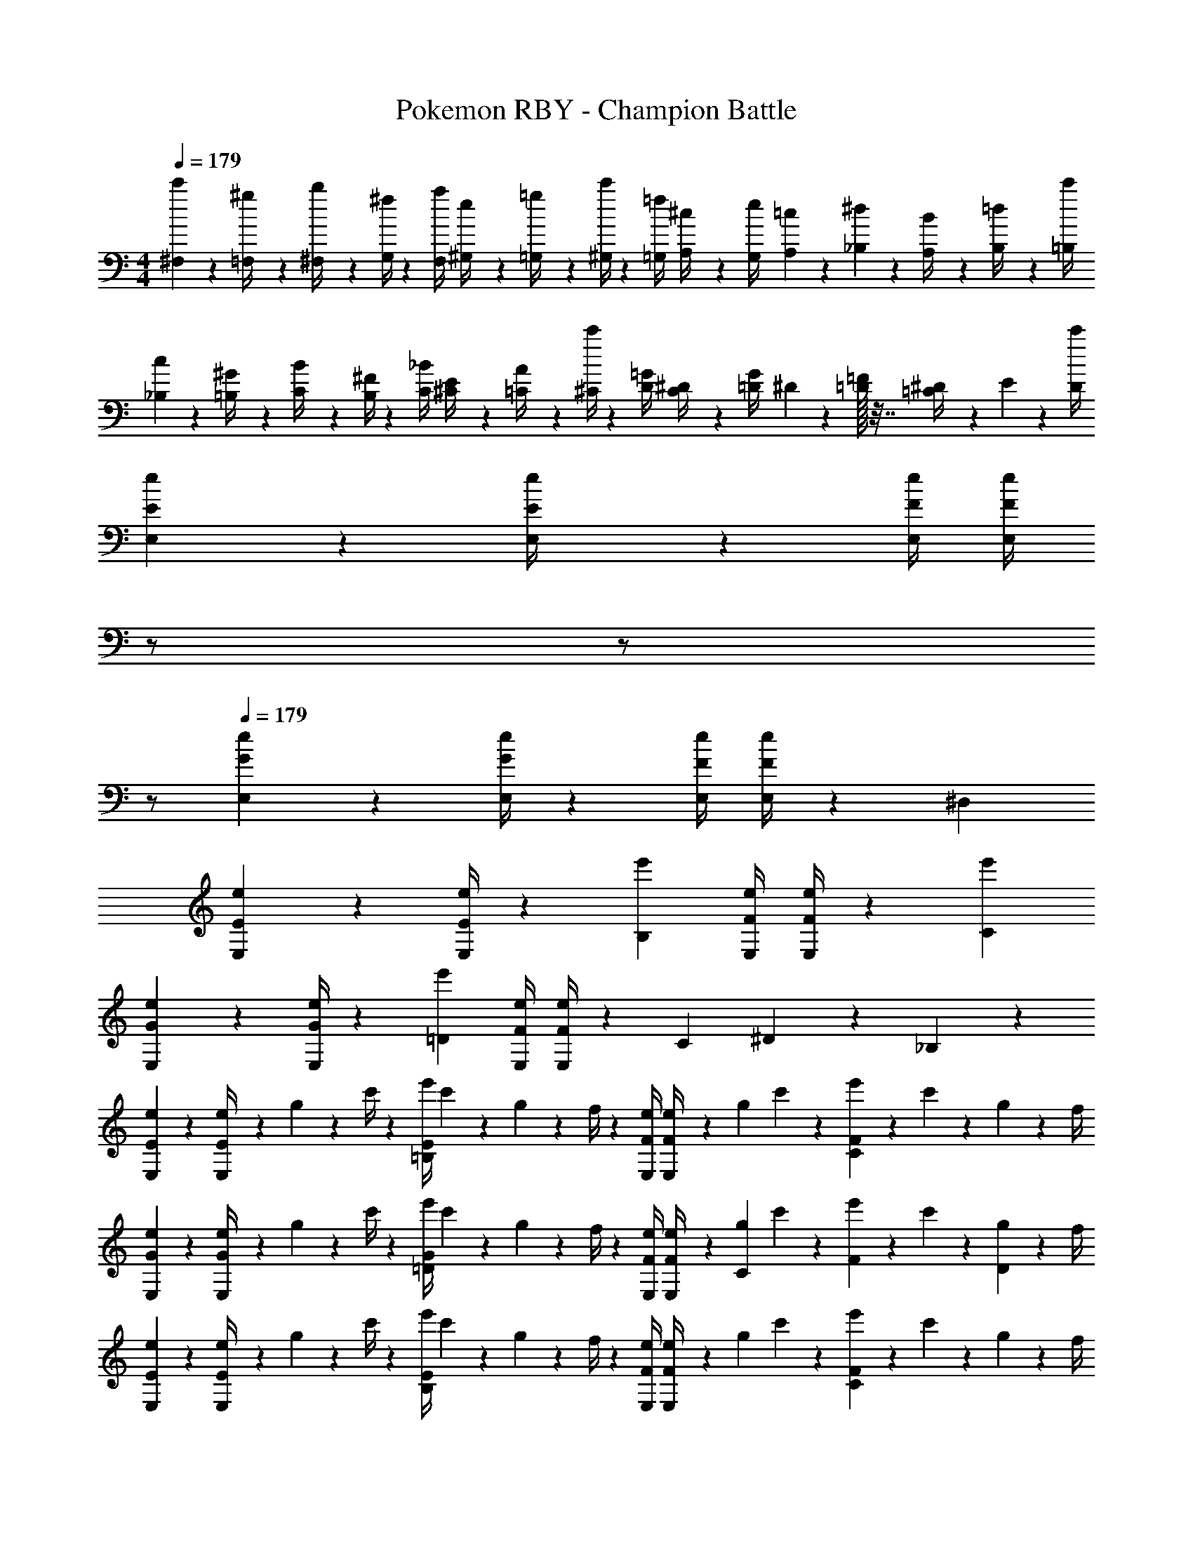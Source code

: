 X: 1
T: Pokemon RBY - Champion Battle
Z: ABC Generated by Starbound Composer
L: 1/4
M: 4/4
Q: 1/4=179
K: C
[^F,5/18c'7/24] z/72 [=F,2/9^g/4] z5/288 [^F,2/9b/4] z7/288 [G,/4^f5/18] z/126 [z55/224F,/4a5/18] [^G,2/9e/4] z40/1241 [=G,2/9=g/4] z5/252 [^G,/4c'5/18] z/126 [z61/252=G,/4=f5/18] [A,2/9^c/4] z/28 [z3/14G,2/9e/4] [A,2/9=c5/18] z/36 [_B,2/9^d5/18] z/36 [A,2/9B/4] z/36 [B,2/9=d/4] z/36 [=B,/4c'5/18] 
[_B,5/18c3/10] z/72 [=B,2/9^G/4] z5/288 [C2/9B/4] z7/288 [B,/4^F5/18] z/126 [z55/224C/4_B5/18] [^C2/9E/4] z40/1241 [=C2/9A/4] z5/252 [^C/4c'5/18] z/126 [z61/252D/4=G5/18] [C2/9^D/4] z/28 [z3/14=D2/9G/4] ^D2/9 z/36 [=D/32=F5/18] z7/32 [^D2/9=C/4] z/36 E2/9 z/36 [D/4c'5/18] 
[E2/7e2/7E,2/7] z/168 [E,2/9E/4e/4] z697/458 [z61/252F/4e/4E,/4] [z2/9F/4e/4E,/4] 
Q: 1/4=178
z/2 
Q: 1/4=177
z/2 
Q: 1/4=176
z/2 
Q: 1/4=179
[G2/7e2/7E,2/7] z/168 [G/4e/4E,/4] z251/168 [z61/252F/4e/4E,/4] [F/4e/4E,/4] z17/36 ^D, 
[E2/7e2/7E,2/7] z/168 [e/4E/4E,/4] z83/168 [e'B,] [z61/252F/4e/4E,/4] [e/4F/4E,/4] z17/36 [e'C] 
[G2/7e2/7E,2/7] z/168 [e/4G/4E,/4] z83/168 [e'=D] [z61/252F/4e/4E,/4] [F/4e/4E,/4] z/126 C13/28 ^D13/28 z/28 _B,13/28 z/28 
[e2/7E,2/7E2/7] z/168 [e2/9E/4E,/4] z5/288 g2/9 z7/288 c'/4 z/126 [z55/224e'/4=B,E] c'2/9 z40/1241 g2/9 z5/252 f/4 z/126 [z61/252e/4E,/4F/4] [e2/9F/4E,/4] z/28 [z3/14g2/9] c'2/9 z/36 [e'2/9CF] z/36 c'2/9 z/36 g2/9 z/36 f/4 
[e2/7E,2/7G2/7] z/168 [e2/9G/4E,/4] z5/288 g2/9 z7/288 c'/4 z/126 [z55/224e'/4=DG] c'2/9 z40/1241 g2/9 z5/252 f/4 z/126 [z61/252e/4E,/4F/4] [e2/9F/4E,/4] z/28 [z3/14g2/9C13/28] c'2/9 z/36 [e'2/9F13/28] z/36 c'2/9 z/36 [g2/9D13/28] z/36 f/4 
[e2/7E,2/7E2/7] z/168 [e2/9E/4E,/4] z5/288 g2/9 z7/288 c'/4 z/126 [z55/224e'/4B,E] c'2/9 z40/1241 g2/9 z5/252 f/4 z/126 [z61/252e/4E,/4F/4] [e2/9F/4E,/4] z/28 [z3/14g2/9] c'2/9 z/36 [e'2/9CF] z/36 c'2/9 z/36 g2/9 z/36 f/4 
[e2/7E,2/7G2/7] z/168 [e2/9G/4E,/4] z5/288 g2/9 z7/288 c'/4 z/126 [z55/224e'/4DG] c'2/9 z40/1241 g2/9 z5/252 f/4 z/126 [z61/252^G/4e/4E,/4] [G2/9e/4E,/4] z/2 [E,2/9^DG] z/36 =D,2/9 z/36 E,2/9 z/36 G,/4 
[E,,2/7E17/16e2] z/168 E,,2/9 z239/458 [F,=B29/28] [z61/252^D,,/4D29/28^d63/32] D,,/4 z17/36 [=F,_B29/28] 
[=D,,2/7=D17/16=d2] z/168 D,,/4 z83/168 [E,A29/28] [z61/252B,,,/4B,29/28=B63/32] [z2/9B,,,/4] 
Q: 1/4=178
z/2 
Q: 1/4=177
[z/2^F,^F29/28] 
Q: 1/4=176
z/2 
Q: 1/4=179
[_B29/28=F,29/28=F17/16] [z/2B,,15/28^F3/2=B95/32] [z/2^F,15/28] [z3/14B,,15/28] 
Q: 1/4=178
z/4 
Q: 1/4=177
z/28 [z3/14=F2/9F,15/28] 
Q: 1/4=176
^F2/9 z/36 
Q: 1/4=175
[A2/9B,,15/28] z/36 
Q: 1/4=174
[z/4F15/32] 
Q: 1/4=173
[z/4F,15/28] F/4 
[z/4=F/2B,,5/9B,3/2] 
Q: 1/4=179
z9/32 [z113/224F,15/28^F3/4] [z55/224B,,15/28] A2/9 z40/1241 [B2/9F,15/28D3/2] z5/252 A/4 z/126 [z61/252c/4B,,15/28] [z65/252B9/20] [z3/14F,15/28] A2/9 z/36 [B/4B,,15/28F29/28] B2/9 z/36 [A2/9F,15/28] z/36 B/4 
[E,,2/7E17/16e2] z/168 E,,/4 z83/168 [F,B29/28] [z61/252^D,,/4^D29/28^d63/32] D,,/4 z17/36 [=F,_B29/28] 
[=D,,2/7=D17/16=d2] z/168 D,,/4 z83/168 [E,A29/28] [z61/252B,,,/4B,29/28=B63/32] [z2/9B,,,/4] 
Q: 1/4=178
z/2 
Q: 1/4=177
[z/2^F,F29/28] 
Q: 1/4=176
z/2 
Q: 1/4=179
[=F29/28_B29/28=F,29/28] [B,,13/28^F95/32=B95/32] z/28 ^F,13/28 z/28 [z3/14B,,13/28] 
Q: 1/4=178
z/4 
Q: 1/4=177
z/28 [z3/14F,13/28] 
Q: 1/4=176
z/4 
Q: 1/4=175
[z/4B,,13/28] 
Q: 1/4=174
z/4 
Q: 1/4=173
F,13/28 z/28 
[z/4E,5/18_B29/28^d29/28] 
Q: 1/4=179
z/24 ^D,2/9 z5/288 E,2/9 z7/288 F,/4 z/126 [z/2E,15/28=B95/32e95/32] [z/2B,15/28] [z/2E,15/28] [z13/28B,15/28] [z/2E,15/28] [z/2B,15/28] 
[z17/32E,5/9E7/9B2] [z71/288B,15/28] [z65/252E3/4] [z/2E,15/28] [E13/28B,15/28] z/28 [z61/252F/4E,15/28=d63/32] E2/9 z/28 [z3/14F2/9B,15/28] B2/9 z/36 [F2/9E,15/28] z/36 E2/9 z/36 [F2/9B,15/28] z/36 B/4 
[F5/18E,5/9f2] z/72 E2/9 z5/288 [F2/9B,15/28] z7/288 B/4 z/126 [z55/224F/4E,15/28] E2/9 z40/1241 [F2/9B,15/28] z5/252 B/4 z/126 [z61/252F/4E,15/28d63/32] E2/9 z/28 [z3/14F2/9B,15/28] B2/9 z/36 [F2/9E,15/28] z/36 E2/9 z/36 [F2/9B,15/28] z/36 B/4 
[E2/7e2/7E,5/9] z/168 [e/4E/4] z83/168 [D=D,] [z61/252E/4e/4E,13/28] [e/4E/4] z17/36 [=F=F,] 
[E2/7e2/7E,/2] z/168 [e/4E/4] z83/168 [DD,] [z61/252E/4e/4E,13/28] [e/4E/4] z/126 [z27/28B,B,,47/32] D13/28 z/28 
[e2/7E2/7E,/2] z/168 [e2/9E/4] z5/288 d2/9 z7/288 e/4 z/126 [z55/224f/4DD,] e2/9 z40/1241 d2/9 z5/252 f/4 z/126 [z61/252e/4E/4E,13/28] [e2/9E/4] z/28 [z3/14^f2/9] =f2/9 z/36 [e2/9FF,] z/36 d2/9 z/36 e2/9 z/36 f/4 
[e2/7E2/7E,/2] z/168 [e2/9E/4] z5/288 f2/9 z7/288 e/4 z/126 [z55/224^d/4DD,] ^c2/9 z40/1241 =d2/9 z5/252 ^d/4 z/126 [z61/252E/4e/4E,13/28] [E2/9e/4] z/28 [z27/28B,B,,47/32] D13/28 z/28 
[E/2E,5/9e29/28] z/32 [B2/9D15/28] z7/288 A/4 z/126 [f13/28E13/28E,15/28] z/28 [B2/9D15/28^f73/24] z5/252 A/4 z/126 [E13/28E,15/28] z/28 [z3/14B2/9D15/28] A2/9 z/36 [E13/28E,15/28] z/28 [B2/9D15/28] z/36 A/4 
[z17/32E,5/9] [E2/9B/2B,/2] z7/288 D/4 z/126 [z/2B15/28B,15/28] [E2/9E,15/28] z5/252 D/4 z/126 [B/2B,/2] [z3/14E2/9B15/28B,15/28] D2/9 z/36 [z/2^C15/28] [E2/9B15/28B,15/28] z/36 D/4 
[F/2F,5/9=f29/28] z/32 [=c2/9^D15/28] z7/288 B/4 z/126 [^f13/28F13/28F,15/28] z/28 [c2/9D15/28g73/24] z5/252 B/4 z/126 [F13/28F,15/28] z/28 [z3/14c2/9D15/28] B2/9 z/36 [F13/28F,15/28] z/28 [c2/9D15/28] z/36 B/4 
[z17/32F,5/9] [F2/9c/2=C/2] z7/288 E/4 z/126 [z/2c15/28C15/28] [F2/9F,15/28] z5/252 E/4 z/126 [c/2C/2] [z3/14F2/9c15/28C15/28] E2/9 z/36 [z/2=D15/28] [F2/9c15/28C15/28] z/36 E/4 
[^F/2^F,5/9f29/28] z/32 [^c2/9E15/28] z7/288 =c/4 z/126 [g13/28F13/28F,15/28] z/28 [^c2/9E15/28^g73/24] z5/252 =c/4 z/126 [F13/28F,15/28] z/28 [z3/14^c2/9E15/28] =c2/9 z/36 [F13/28F,15/28] z/28 [^c2/9E15/28] z/36 =c/4 
[z17/32F,5/9] [F2/9^c/2^C/2] z7/288 =F/4 z/126 [z/2c15/28C15/28] [^F2/9F,15/28] z5/252 =F/4 z/126 [c/2C/2] [z3/14^F2/9c15/28C15/28] =F2/9 z/36 [z/2E15/28] [^F2/9c15/28C15/28] z/36 =F/4 
[z17/32F,5/9] [^F2/9c/2C/2] z7/288 =F/4 z/126 [z/2c15/28C15/28] [^F2/9F,15/28] z5/252 =F/4 z/126 [c/2C/2] [z3/14^F2/9c15/28C15/28] =F2/9 z/36 [z/2E15/28] [e2/9^F2/9C15/28] z/36 [=f/4=F/4] 
[z17/32F,5/9c4^f4] [z113/224C15/28] [z/2F,15/28] [z/2C15/28] [z/2F,15/28] [z13/28C15/28] [z/2F,15/28] [z/2C15/28] 
[z17/32F,5/9^F4] [z113/224C15/28] [z/2F,15/28] [z/2C15/28] [z/2F,15/28] [z13/28C15/28] [z/2F,15/28] [z/2C15/28] 
[z17/32G,5/9c29/28A4] [z113/224D15/28] [z/2G,15/28=d95/32] [z/2D15/28] [z/2G,15/28] [z13/28D15/28] [z/2G,15/28] [z/2D15/28] 
[z17/32G,5/9=G29/28] [z113/224D15/28] [z/2G,15/28B95/32] [z/2D15/28] [z/2G,15/28] [z13/28D15/28] G,2/9 z/36 F,2/9 z/36 G,2/9 z/36 _B,/4 
[z17/32A,5/9A4e4] [z113/224E15/28] [z/2A,15/28] [z/2E15/28] [z/2A,15/28] [z13/28E15/28] A,15/28 z13/28 
[E/28A,5/9A4] z111/224 [z113/224E15/28] [z/2A,15/28] [z/2E15/28] [z/2A,15/28] [z13/28E15/28] [z/2A,15/28] E/2 
[z17/32B,5/9_B4=f4] [z113/224=F15/28] [z/2B,15/28] [z/2F15/28] [z/2B,15/28] [z13/28F15/28] [z/2B,15/28] [z/2F15/28] 
[z17/32B,5/9f2c'2] [z113/224F15/28] [z/2G15/28] [z/2F15/28] [z/2E15/28B63/32_b63/32] [z13/28D15/28] [z/2C15/28] [z/2=B,15/28] 
[z17/32A,5/9c29/28a4] [z113/224C15/28] [z/2A,15/28e95/32] [z/2C15/28] [z/2A,15/28] [z13/28C15/28] [z/2A,15/28] [z/2C15/28] 
[z17/32A,5/9A29/28] [z113/224C15/28] [z/2A,15/28c95/32] [z/2C15/28] [z/2A,15/28] [z13/28C15/28] [z/2A,15/28] [z/2^G,15/28] 
[z17/32=G,5/9d7/12] [z113/224D15/28c5/9] [z/2G,15/28=B11/20] [z/2D15/28c5/9] [z/2G,15/28d5/9] [z13/28D15/28c11/20] [z/2G,15/28^f11/20] [d/2D15/28] 
[d2/9G,5/9] z89/288 [c/5D15/28] z109/358 [B3/16G,15/28] z5/16 [c/5D15/28] z3/10 [d/5G,15/28] z3/10 [c3/16D15/28] z31/112 [f3/16G,2/9] z/16 F,2/9 z/36 [d/5G,2/9] z/20 _B,/4 
[z17/32E,5/9E17/16e2] [z113/224A,15/28] [z/2E,15/28B29/28] [z/2A,15/28] [z/2E,15/28^D29/28^d63/32] [z13/28A,15/28] [z/2E,15/28_B29/28] [z/2A,15/28] 
[z17/32E,5/9=D17/16=d2] [z113/224A,15/28] [z/2E,15/28A29/28] [z/2A,15/28] [z/2E,15/28=B,29/28=B63/32] [z13/28=F,15/28] [z/2^F,15/28^F29/28] [z/2G,15/28] 
[z17/32F,5/9=F29/28_B29/28] [z113/224B,15/28] [z/2F,15/28^F95/32=B95/32] [z/2B,15/28] [z/2F,15/28] [z13/28B,15/28] [z/2F,15/28] [z/2B,15/28] 
[z17/32F,5/9A2d2] [z113/224B,15/28] [z/2F,15/28] [z/2B,15/28] [z/2F,15/28G63/32=c63/32] [z13/28^D,15/28] [z/2E,15/28] [z/2B,15/28] 
[z17/32E,5/9E17/16e2] [z113/224A,15/28] [z/2E,15/28B29/28] [z/2A,15/28] [z/2E,15/28^D29/28^d63/32] [z13/28A,15/28] [z/2E,15/28_B29/28] [z/2A,15/28] 
[z17/32E,5/9=D17/16=d2] [z113/224A,15/28] [z/2E,15/28A29/28] [z/2A,15/28] [z/2E,15/28B,29/28=B63/32] [z13/28=F,15/28] [z/2^F,15/28F29/28] [z/2G,15/28] 
[z17/32F,5/9=F29/28_B29/28] [z113/224D15/28] [z/2F,15/28^F95/32=B95/32] [z/2D15/28] [z/2F,15/28] [z13/28D15/28] [z/2F,15/28] [z/2D15/28] 
[z17/32F,5/9A2d2] [z113/224D15/28] [z/2F,15/28] [z/2D15/28] [z/2F,15/28c63/32=f63/32] [z13/28D15/28] [z/2F,15/28] [z/2=F,15/28] 
[z17/32E,5/9B4e4] [z113/224B,15/28] E E,13/28 z/28 B,13/28 ^D 
[E,/2b29/28e4] z/32 B,13/28 z9/224 [=D=b95/32] E,13/28 z/28 A,13/28 B, 
[E,,2/7E17/16e2] z/168 E,,2/9 z239/458 [^F,B29/28] [z61/252^D,,/4^D29/28^d63/32] D,,/4 z17/36 [=F,_B29/28] 
[=D,,2/7=D17/16=d2] z/168 D,,/4 z83/168 [E,A29/28] [z61/252B,,,/4B,29/28=B63/32] [z2/9B,,,/4] 
Q: 1/4=178
z/2 
Q: 1/4=177
[z/2^F,F29/28] 
Q: 1/4=176
z/2 
Q: 1/4=179
[_B29/28=F,29/28=F17/16] [z/2B,,15/28^F3/2=B95/32] [z/2^F,15/28] [z3/14B,,15/28] 
Q: 1/4=178
z/4 
Q: 1/4=177
z/28 [z3/14=F2/9F,15/28] 
Q: 1/4=176
^F2/9 z/36 
Q: 1/4=175
[A2/9B,,15/28] z/36 
Q: 1/4=174
[z/4F15/32] 
Q: 1/4=173
[z/4F,15/28] F/4 
[z/4=F/2B,,5/9B,3/2] 
Q: 1/4=179
z9/32 [z113/224F,15/28^F3/4] [z55/224B,,15/28] A2/9 z40/1241 [B2/9F,15/28D3/2] z5/252 A/4 z/126 [z61/252c/4B,,15/28] [z65/252B9/20] [z3/14F,15/28] A2/9 z/36 [B/4B,,15/28F29/28] B2/9 z/36 [A2/9F,15/28] z/36 B/4 
[E,,2/7E17/16e2] z/168 E,,/4 z83/168 [F,B29/28] [z61/252^D,,/4^D29/28^d63/32] D,,/4 z17/36 [=F,_B29/28] 
[=D,,2/7=D17/16=d2] z/168 D,,/4 z83/168 [E,A29/28] [z61/252B,,,/4B,29/28=B63/32] [z2/9B,,,/4] 
Q: 1/4=178
z/2 
Q: 1/4=177
[z/2^F,F29/28] 
Q: 1/4=176
z/2 
Q: 1/4=179
[=F29/28_B29/28=F,29/28] [B,,13/28^F95/32=B95/32] z/28 ^F,13/28 z/28 [z3/14B,,13/28] 
Q: 1/4=178
z/4 
Q: 1/4=177
z/28 [z3/14F,13/28] 
Q: 1/4=176
z/4 
Q: 1/4=175
[z/4B,,13/28] 
Q: 1/4=174
z/4 
Q: 1/4=173
F,13/28 z/28 
[z/4E,5/18_B29/28^d29/28] 
Q: 1/4=179
z/24 D,2/9 z5/288 E,2/9 z7/288 F,/4 z/126 [z/2E,15/28=B95/32e95/32] [z/2B,15/28] [z/2E,15/28] [z13/28B,15/28] [z/2E,15/28] [z/2B,15/28] 
[z17/32E,5/9E7/9B2] [z71/288B,15/28] [z65/252E3/4] [z/2E,15/28] [E13/28B,15/28] z/28 [z61/252F/4E,15/28=d63/32] E2/9 z/28 [z3/14F2/9B,15/28] B2/9 z/36 [F2/9E,15/28] z/36 E2/9 z/36 [F2/9B,15/28] z/36 B/4 
[F5/18E,5/9f2] z/72 E2/9 z5/288 [F2/9B,15/28] z7/288 B/4 z/126 [z55/224F/4E,15/28] E2/9 z40/1241 [F2/9B,15/28] z5/252 B/4 z/126 [z61/252F/4E,15/28d63/32] E2/9 z/28 [z3/14F2/9B,15/28] B2/9 z/36 [F2/9E,15/28] z/36 E2/9 z/36 [F2/9B,15/28] z/36 B/4 
[E2/7e2/7E,5/9] z/168 [e/4E/4] z83/168 [D=D,] [z61/252E/4e/4E,13/28] [e/4E/4] z17/36 [=F=F,] 
[E2/7e2/7E,/2] z/168 [e/4E/4] z83/168 [DD,] [z61/252E/4e/4E,13/28] [e/4E/4] z/126 [z27/28B,B,,47/32] D13/28 z/28 
[e2/7E2/7E,/2] z/168 [e2/9E/4] z5/288 d2/9 z7/288 e/4 z/126 [z55/224f/4DD,] e2/9 z40/1241 d2/9 z5/252 f/4 z/126 [z61/252e/4E/4E,13/28] [e2/9E/4] z/28 [z3/14^f2/9] =f2/9 z/36 [e2/9FF,] z/36 d2/9 z/36 e2/9 z/36 f/4 
[e2/7E2/7E,/2] z/168 [e2/9E/4] z5/288 f2/9 z7/288 e/4 z/126 [z55/224^d/4DD,] ^c2/9 z40/1241 =d2/9 z5/252 ^d/4 z/126 [z61/252E/4e/4E,13/28] [E2/9e/4] z/28 [z27/28B,B,,47/32] D13/28 z/28 
[E/2E,5/9e29/28] z/32 [B2/9D15/28] z7/288 A/4 z/126 [f13/28E13/28E,15/28] z/28 [B2/9D15/28^f73/24] z5/252 A/4 z/126 [E13/28E,15/28] z/28 [z3/14B2/9D15/28] A2/9 z/36 [E13/28E,15/28] z/28 [B2/9D15/28] z/36 A/4 
[z17/32E,5/9] [E2/9B/2B,/2] z7/288 D/4 z/126 [z/2B15/28B,15/28] [E2/9E,15/28] z5/252 D/4 z/126 [B/2B,/2] [z3/14E2/9B15/28B,15/28] D2/9 z/36 [z/2C15/28] [E2/9B15/28B,15/28] z/36 D/4 
[F/2F,5/9=f29/28] z/32 [=c2/9^D15/28] z7/288 B/4 z/126 [^f13/28F13/28F,15/28] z/28 [c2/9D15/28=g73/24] z5/252 B/4 z/126 [F13/28F,15/28] z/28 [z3/14c2/9D15/28] B2/9 z/36 [F13/28F,15/28] z/28 [c2/9D15/28] z/36 B/4 
[z17/32F,5/9] [F2/9c/2=C/2] z7/288 E/4 z/126 [z/2c15/28C15/28] [F2/9F,15/28] z5/252 E/4 z/126 [c/2C/2] [z3/14F2/9c15/28C15/28] E2/9 z/36 [z/2=D15/28] [F2/9c15/28C15/28] z/36 E/4 
[^F/2^F,5/9f29/28] z/32 [^c2/9E15/28] z7/288 =c/4 z/126 [g13/28F13/28F,15/28] z/28 [^c2/9E15/28^g73/24] z5/252 =c/4 z/126 [F13/28F,15/28] z/28 [z3/14^c2/9E15/28] =c2/9 z/36 [F13/28F,15/28] z/28 [^c2/9E15/28] z/36 =c/4 
[z17/32F,5/9] [F2/9^c/2^C/2] z7/288 =F/4 z/126 [z/2c15/28C15/28] [^F2/9F,15/28] z5/252 =F/4 z/126 [c/2C/2] [z3/14^F2/9c15/28C15/28] =F2/9 z/36 [z/2E15/28] [^F2/9c15/28C15/28] z/36 =F/4 
[z17/32F,5/9] [^F2/9c/2C/2] z7/288 =F/4 z/126 [z/2c15/28C15/28] [^F2/9F,15/28] z5/252 =F/4 z/126 [c/2C/2] [z3/14^F2/9c15/28C15/28] =F2/9 z/36 [z/2E15/28] [e2/9^F2/9C15/28] z/36 [=f/4=F/4] 
[z17/32F,5/9c4^f4] [z113/224C15/28] [z/2F,15/28] [z/2C15/28] [z/2F,15/28] [z13/28C15/28] [z/2F,15/28] [z/2C15/28] 
[z17/32F,5/9^F4] [z113/224C15/28] [z/2F,15/28] [z/2C15/28] [z/2F,15/28] [z13/28C15/28] [z/2F,15/28] [z/2C15/28] 
[z17/32G,5/9c29/28A4] [z113/224D15/28] [z/2G,15/28=d95/32] [z/2D15/28] [z/2G,15/28] [z13/28D15/28] [z/2G,15/28] [z/2D15/28] 
[z17/32G,5/9G29/28] [z113/224D15/28] [z/2G,15/28B95/32] [z/2D15/28] [z/2G,15/28] [z13/28D15/28] G,2/9 z/36 F,2/9 z/36 G,2/9 z/36 _B,/4 
[z17/32A,5/9A4e4] [z113/224E15/28] [z/2A,15/28] [z/2E15/28] [z/2A,15/28] [z13/28E15/28] A,15/28 z13/28 
[E/28A,5/9A4] z111/224 [z113/224E15/28] [z/2A,15/28] [z/2E15/28] [z/2A,15/28] [z13/28E15/28] [z/2A,15/28] E/2 
[z17/32B,5/9_B4=f4] [z113/224=F15/28] [z/2B,15/28] [z/2F15/28] [z/2B,15/28] [z13/28F15/28] [z/2B,15/28] [z/2F15/28] 
[z17/32B,5/9f2c'2] [z113/224F15/28] [z/2G15/28] [z/2F15/28] [z/2E15/28B63/32_b63/32] [z13/28D15/28] [z/2C15/28] [z/2=B,15/28] 
[z17/32A,5/9c29/28a4] [z113/224C15/28] [z/2A,15/28e95/32] [z/2C15/28] [z/2A,15/28] [z13/28C15/28] [z/2A,15/28] [z/2C15/28] 
[z17/32A,5/9A29/28] [z113/224C15/28] [z/2A,15/28c95/32] [z/2C15/28] [z/2A,15/28] [z13/28C15/28] [z/2A,15/28] [z/2^G,15/28] 
[z17/32=G,5/9d7/12] [z113/224D15/28c5/9] [z/2G,15/28=B11/20] [z/2D15/28c5/9] [z/2G,15/28d5/9] [z13/28D15/28c11/20] [z/2G,15/28^f11/20] [d/2D15/28] 
[d2/9G,5/9] z89/288 [c/5D15/28] z109/358 [B3/16G,15/28] z5/16 [c/5D15/28] z3/10 [d/5G,15/28] z3/10 [c3/16D15/28] z31/112 [f3/16G,2/9] z/16 F,2/9 z/36 [d/5G,2/9] z/20 _B,/4 
[z17/32E,5/9E17/16e2] [z113/224A,15/28] [z/2E,15/28B29/28] [z/2A,15/28] [z/2E,15/28^D29/28^d63/32] [z13/28A,15/28] [z/2E,15/28_B29/28] [z/2A,15/28] 
[z17/32E,5/9=D17/16=d2] [z113/224A,15/28] [z/2E,15/28A29/28] [z/2A,15/28] [z/2E,15/28=B,29/28=B63/32] [z13/28=F,15/28] [z/2^F,15/28^F29/28] [z/2G,15/28] 
[z17/32F,5/9=F29/28_B29/28] [z113/224B,15/28] [z/2F,15/28^F95/32=B95/32] [z/2B,15/28] [z/2F,15/28] [z13/28B,15/28] [z/2F,15/28] [z/2B,15/28] 
[z17/32F,5/9A2d2] [z113/224B,15/28] [z/2F,15/28] [z/2B,15/28] [z/2F,15/28G63/32=c63/32] [z13/28^D,15/28] [z/2E,15/28] [z/2B,15/28] 
[z17/32E,5/9E17/16e2] [z113/224A,15/28] [z/2E,15/28B29/28] [z/2A,15/28] [z/2E,15/28^D29/28^d63/32] [z13/28A,15/28] [z/2E,15/28_B29/28] [z/2A,15/28] 
[z17/32E,5/9=D17/16=d2] [z113/224A,15/28] [z/2E,15/28A29/28] [z/2A,15/28] [z/2E,15/28B,29/28=B63/32] [z13/28=F,15/28] [z/2^F,15/28F29/28] [z/2G,15/28] 
[z17/32F,5/9=F29/28_B29/28] [z113/224D15/28] [z/2F,15/28^F95/32=B95/32] [z/2D15/28] [z/2F,15/28] [z13/28D15/28] [z/2F,15/28] [z/2D15/28] 
[z17/32F,5/9A2d2] [z113/224D15/28] [z/2F,15/28] [z/2D15/28] [z/2F,15/28c63/32=f63/32] [z13/28D15/28] [z/2F,15/28] [z/2=F,15/28] 
[z17/32E,5/9B4e4] [z113/224B,15/28] E E,13/28 z/28 B,13/28 ^D 
[E,/2b29/28e4] z/32 B,13/28 z9/224 [=D=b95/32] E,13/28 z/28 A,13/28 B, 

